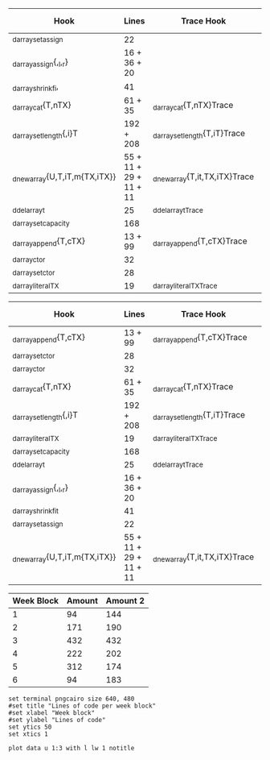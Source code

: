 #+Name: TimeTable
| Hook                          |                  Lines | Trace Hook                    | Trace Lines       | Total Lines |
|-------------------------------+------------------------+-------------------------------+-------------------+-------------|
| _d_arraysetassign             |                     22 |                               |                   |          22 |
| _d_arrayassign{,_l,_r}        |           16 + 36 + 20 |                               |                   |          72 |
|-------------------------------+------------------------+-------------------------------+-------------------+-------------|
| _d_arrayshrinkfi,             |                     41 |                               |                   |          41 |
| _d_arraycat{T,nTX}            |                61 + 35 | _d_arraycat{T,nTX}Trace       | 16 + 18           |         130 |
|-------------------------------+------------------------+-------------------------------+-------------------+-------------|
| _d_arraysetlength{,i}T        |              192 + 208 | _d_arraysetlength{T,iT}Trace  | 16 + 16           |         432 |
|-------------------------------+------------------------+-------------------------------+-------------------+-------------|
| _d_newarray{U,T,iT,m{TX,iTX}} | 55 + 11 + 29 + 11 + 11 | _d_newarray{T,it,TX,iTX}Trace | 15 + 15 + 18 + 18 |         183 |
| _d_delarray_t                 |                     25 | _d_delarray_tTrace            | 14                |          39 |
|-------------------------------+------------------------+-------------------------------+-------------------+-------------|
| _d_arraysetcapacity           |                    168 |                               |                   |         168 |
| _d_arrayappend{T,cTX}         |                13 + 99 | _d_arrayappend{T,cTX}Trace    | 16 + 16           |         144 |
|-------------------------------+------------------------+-------------------------------+-------------------+-------------|
| _d_arrayctor                  |                     32 |                               |                   |          32 |
| _d_arraysetctor               |                     28 |                               |                   |          28 |
| _d_arrayliteralTX             |                     19 | _d_arrayliteralTXTrace        | 15                |          34 |
|-------------------------------+------------------------+-------------------------------+-------------------+-------------|
#+TBLFM: $5=$2+$4

#+NAME: TimeTable2
| Hook                          |                  Lines | Trace Hook                    | Trace Lines       | Total Lines |
|-------------------------------+------------------------+-------------------------------+-------------------+-------------|
| _d_arrayappend{T,cTX}         |                13 + 99 | _d_arrayappend{T,cTX}Trace    | 16 + 16           |         144 |
|-------------------------------+------------------------+-------------------------------+-------------------+-------------|
| _d_arraysetctor               |                     28 |                               |                   |          28 |
| _d_arrayctor                  |                     32 |                               |                   |          32 |
| _d_arraycat{T,nTX}            |                61 + 35 | _d_arraycat{T,nTX}Trace       | 16 + 18           |         130 |
|-------------------------------+------------------------+-------------------------------+-------------------+-------------|
| _d_arraysetlength{,i}T        |              192 + 208 | _d_arraysetlength{T,iT}Trace  | 16 + 16           |         432 |
|-------------------------------+------------------------+-------------------------------+-------------------+-------------|
| _d_arrayliteralTX             |                     19 | _d_arrayliteralTXTrace        | 15                |          34 |
| _d_arraysetcapacity           |                    168 |                               |                   |         168 |
|-------------------------------+------------------------+-------------------------------+-------------------+-------------|
| _d_delarray_t                 |                     25 | _d_delarray_tTrace            | 14                |          39 |
| _d_arrayassign{,_l,_r}        |           16 + 36 + 20 |                               |                   |          72 |
| _d_arrayshrinkfit             |                     41 |                               |                   |          41 |
| _d_arraysetassign             |                     22 |                               |                   |          22 |
|-------------------------------+------------------------+-------------------------------+-------------------+-------------|
| _d_newarray{U,T,iT,m{TX,iTX}} | 55 + 11 + 29 + 11 + 11 | _d_newarray{T,it,TX,iTX}Trace | 15 + 15 + 18 + 18 |         183 |
|-------------------------------+------------------------+-------------------------------+-------------------+-------------|

#+NAME: WeekValue
| Week Block | Amount | Amount 2 |
|------------+--------+----------|
|          1 |     94 |      144 |
|          2 |    171 |      190 |
|          3 |    432 |      432 |
|          4 |    222 |      202 |
|          5 |    312 |      174 |
|          6 |     94 |      183 |
#+TBLFM: @2$2=vsum(remote(TimeTable, @2$5..@3$5))
#+TBLFM: @3$2=vsum(remote(TimeTable, @4$5..@5$5))
#+TBLFM: @4$2=vsum(remote(TimeTable, @6$5..@6$5))
#+TBLFM: @5$2=vsum(remote(TimeTable, @7$5..@8$5))
#+TBLFM: @6$2=vsum(remote(TimeTable, @9$5..@10$5))
#+TBLFM: @7$2=vsum(remote(TimeTable, @11$5..@13$5))
#+TBLFM: @2$3=vsum(remote(TimeTable2, @2$5..@2$5))
#+TBLFM: @3$3=vsum(remote(TimeTable2, @3$5..@5$5))
#+TBLFM: @4$3=vsum(remote(TimeTable2, @6$5..@6$5))
#+TBLFM: @5$3=vsum(remote(TimeTable2, @7$5..@8$5))
#+TBLFM: @6$3=vsum(remote(TimeTable2, @9$5..@12$5))
#+TBLFM: @7$3=vsum(remote(TimeTable2, @13$5..@13$5))

#+BEGIN_SRC gnuplot :var data=WeekValue :file WeekValue.png
set terminal pngcairo size 640, 480
#set title "Lines of code per week block"
#set xlabel "Week block"
#set ylabel "Lines of code"
set ytics 50
set xtics 1

plot data u 1:3 with l lw 1 notitle
#+END_SRC

#+RESULTS:
[[file:WeekValue.png]]

